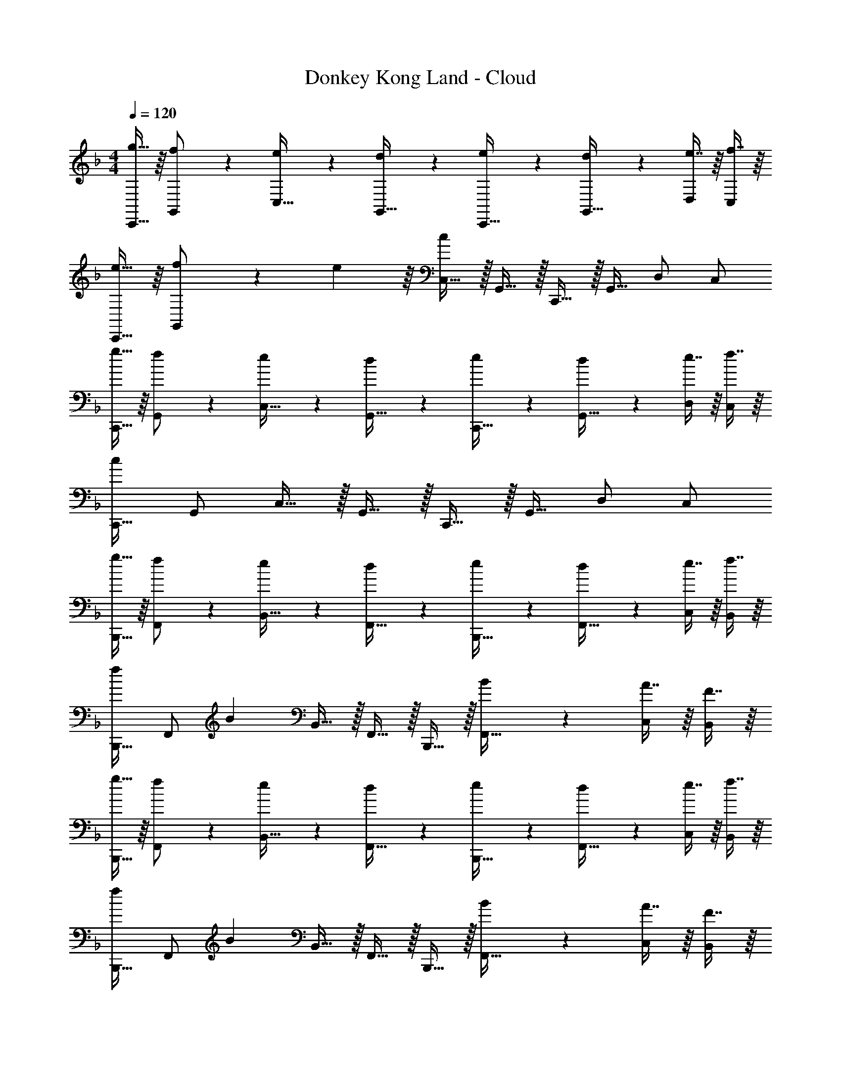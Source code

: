 X: 1
T: Donkey Kong Land - Cloud
Z: ABC Generated by Starbound Composer
L: 1/4
M: 4/4
Q: 1/4=120
K: F
[g15/32C,,17/32] z/16 [f97/224G,,/] z15/224 [e41/96C,15/32] z7/96 [d67/160G,,15/32] z13/160 [e67/160C,,15/32] z13/160 [d119/288G,,15/32] z/18 [e7/16D,/] z/16 [f7/16C,/] z/16 
[e15/32C,,17/32] z/16 [f55/288G,,/] z/18 e55/288 z/16 [C,15/32c147/160] z/32 G,,15/32 z/32 C,,15/32 z/32 G,,15/32 D,/ C,/ 
[g15/32C,,17/32] z/16 [f97/224G,,/] z15/224 [e41/96C,15/32] z7/96 [d67/160G,,15/32] z13/160 [e67/160C,,15/32] z13/160 [d119/288G,,15/32] z/18 [e7/16D,/] z/16 [f7/16C,/] z/16 
[C,,17/32c27/28] G,,/ C,15/32 z/32 G,,15/32 z/32 C,,15/32 z/32 G,,15/32 D,/ C,/ 
[g15/32B,,,17/32] z/16 [f97/224F,,/] z15/224 [e41/96B,,15/32] z7/96 [d67/160F,,15/32] z13/160 [e67/160B,,,15/32] z13/160 [d119/288F,,15/32] z/18 [e7/16C,/] z/16 [f7/16B,,/] z/16 
[B,,,17/32f17/24] [z71/288F,,/] [z73/288B49/72] B,,15/32 z/32 F,,15/32 z/32 B,,,15/32 z/32 [B119/288F,,15/32] z/18 [A7/16C,/] z/16 [F7/16B,,/] z/16 
[g15/32B,,,17/32] z/16 [f97/224F,,/] z15/224 [e41/96B,,15/32] z7/96 [d67/160F,,15/32] z13/160 [e67/160B,,,15/32] z13/160 [d119/288F,,15/32] z/18 [e7/16C,/] z/16 [f7/16B,,/] z/16 
[B,,,17/32f17/24] [z71/288F,,/] [z73/288B49/72] B,,15/32 z/32 F,,15/32 z/32 B,,,15/32 z/32 [B119/288F,,15/32] z/18 [A7/16C,/] z/16 [F7/16B,,/] z/16 
[C,,17/32e27/28] G,,/ [c41/96C,15/32] z7/96 G,,15/32 z/32 C,,15/32 z/32 [G,,15/32d29/32] D,/ [C,/e41/28] 
C,,17/32 G,,/ [c41/96C,15/32] z7/96 G,,15/32 z/32 C,,15/32 z/32 [g119/288G,,15/32] z/18 [f7/16D,/] z/16 [d7/16C,/] z/16 
[C,,17/32e27/28] G,,/ [c41/96C,15/32] z7/96 G,,15/32 z/32 C,,15/32 z/32 [d119/288G,,15/32] z/18 [e7/16D,/] z/16 [c7/16C,/] z/16 
C,,17/32 G,,/ C,15/32 z/32 G,,15/32 z/32 C,,15/32 z/32 [c119/288G,,15/32] z/18 [B7/16D,/] z/16 [A7/16C,/] z/16 
[B,,,17/32B27/28] F,,/ [c41/96B,,15/32] z7/96 [F,,15/32G147/160] z/32 B,,,15/32 z/32 [A119/288F,,15/32] z/18 [B7/16C,/] z/16 [G7/16B,,/] z/16 
[B,,,17/32B27/28] F,,/ [c41/96B,,15/32] z7/96 [F,,15/32G147/160] z/32 B,,,15/32 z/32 [A119/288F,,15/32] z/18 [B7/16C,/] z/16 [G7/16B,,/] z/16 
[B,,,17/32B27/28] F,,/ [c41/96B,,15/32] z7/96 [F,,15/32A147/160] z/32 B,,,15/32 z/32 [B119/288F,,15/32] z/18 [A7/16C,/] z/16 [G7/16B,,/] z/16 
[B,,,17/32B27/28] F,,/ [c41/96B,,15/32] z7/96 [F,,15/32d147/160] z/32 [z7/32B,,,15/32] 
Q: 1/4=118
z9/32 [z7/32e119/288F,,15/32] 
Q: 1/4=117
z/4 [z/4f7/16C,/] 
Q: 1/4=116
z/4 [z/4g7/16B,,/] 
Q: 1/4=115
z/4 
[z/4_E,,17/32g27/28] 
Q: 1/4=120
z9/32 B,,/ [_e41/96_E,15/32] z7/96 B,,15/32 z/32 E,,15/32 z/32 [B,,15/32f29/32] F,/ [E,/g41/28] 
E,,17/32 B,,/ [e41/96E,15/32] z7/96 B,,15/32 z/32 E,,15/32 z/32 [b119/288B,,15/32] z/18 [^g7/16F,/] z/16 [f7/16E,/] z/16 
[E,,17/32=g27/28] B,,/ [e41/96E,15/32] z7/96 B,,15/32 z/32 E,,15/32 z/32 [f119/288C,15/32] z/18 [g7/16F,/] z/16 [e7/16E,/] z/16 
E,,17/32 B,,/ E,15/32 z/32 B,,15/32 z/32 E,,15/32 z/32 [e119/288C,15/32] z/18 [^c7/16F,/] z/16 [=c7/16E,/] z/16 
[^C,,17/32^c27/28] ^G,,/ [e41/96^C,15/32] z7/96 [G,,15/32B147/160] z/32 C,,15/32 z/32 [=c119/288G,,15/32] z/18 [^c7/16E,/] z/16 [=c7/16C,/] z/16 
[C,,17/32^c27/28] G,,/ [e41/96C,15/32] z7/96 [G,,15/32=c147/160] z/32 C,,15/32 z/32 [^c119/288G,,15/32] z/18 [=c7/16E,/] z/16 [B7/16C,/] z/16 
[C,,17/32^c27/28] G,,/ [e41/96C,15/32] z7/96 [G,,15/32B147/160] z/32 C,,15/32 z/32 [=c119/288G,,15/32] z/18 [^c7/16E,/] z/16 [B7/16C,/] z/16 
[C,,17/32c27/28] G,,/ [e41/96C,15/32] z7/96 [G,,15/32f147/160] z/32 C,,15/32 z/32 [g119/288G,,15/32] z/18 [^g7/16E,/] z/16 [b7/16C,/] 
